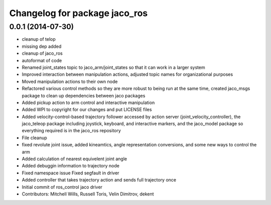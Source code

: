 ^^^^^^^^^^^^^^^^^^^^^^^^^^^^^^
Changelog for package jaco_ros
^^^^^^^^^^^^^^^^^^^^^^^^^^^^^^

0.0.1 (2014-07-30)
------------------
* cleanup of telop
* missing dep added
* cleanup of jaco_ros
* autoformat of code
* Renamed joint_states topic to jaco_arm/joint_states so that it can work in a larger system
* Improved interaction between manipulation actions, adjusted topic names for organizational purposes
* Moved manipulation actions to their own node
* Refactored various control methods so they are more robust to being run at the same time, created jaco_msgs package to clean up dependencies between jaco packages
* Added pickup action to arm control and interactive manipulation
* Added WPI to copyright for our changes and put LICENSE files
* Added velocity-control-based trajectory follower accessed by action server (joint_velocity_controller), the jaco_teleop package including joystick, keyboard, and interactive markers, and the jaco_model package so everything required is in the jaco_ros repository
* File cleanup
* fixed revolute joint issue, added kineamtics, angle representation conversions, and some new ways to control the arm
* Added calculation of nearest equivelent joint angle
* Added debuggin information to trajectory node
* Fixed namespace issue
  Fixed segfault in driver
* Added controller that takes trajectory action and sends full trajectory once
* Initial commit of ros_control jaco driver
* Contributors: Mitchell Wills, Russell Toris, Velin Dimitrov, dekent
